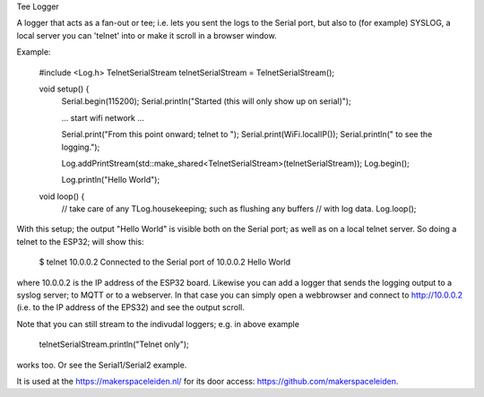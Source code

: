 Tee Logger

A logger that acts as a fan-out or tee; i.e. lets you sent the logs to the Serial port, but also
to (for example) SYSLOG, a local server you can 'telnet' into or make it scroll in a browser window.

Example:

	#include <Log.h>
	TelnetSerialStream telnetSerialStream = TelnetSerialStream();

	..
	void setup() {
		Serial.begin(115200);
		Serial.println("Started (this will only show up on serial)");

		... start wifi network ...

                Serial.print("From this point onward; telnet to ");
                Serial.print(WiFi.localIP());
                Serial.println(" to see the logging.");

  		Log.addPrintStream(std::make_shared<TelnetSerialStream>(telnetSerialStream));
		Log.begin();

		Log.println("Hello World");


        void loop() {
                 // take care of any TLog.housekeeping; such as flushing any buffers
                 // with log data.
                 Log.loop();
  

With this setup; the output "Hello World" is visible both on the Serial port; as well as on 
a local telnet server. So doing a telnet to the ESP32; will show this:

	$ telnet 10.0.0.2
  	Connected to the Serial port of 10.0.0.2
	Hello World

where 10.0.0.2 is the IP address of the ESP32 board. Likewise you can add a logger that
sends the logging output to a syslog server; to MQTT or to a webserver. In that case
you can simply open a webbrowser and connect to http://10.0.0.2 (i.e. to the IP address
of the EPS32) and see the output scroll.

Note that you can still stream to the indivudal loggers; e.g. in above example

        telnetSerialStream.println("Telnet only");

works too. Or see the Serial1/Serial2 example.

It is used at the https://makerspaceleiden.nl/ for its door access: https://github.com/makerspaceleiden.
